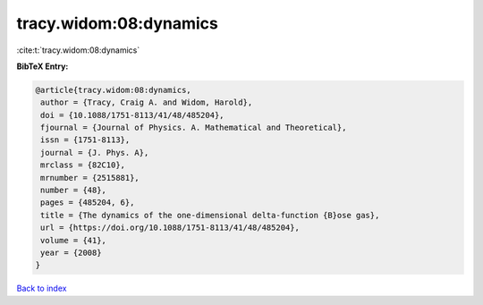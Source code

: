 tracy.widom:08:dynamics
=======================

:cite:t:`tracy.widom:08:dynamics`

**BibTeX Entry:**

.. code-block:: bibtex

   @article{tracy.widom:08:dynamics,
    author = {Tracy, Craig A. and Widom, Harold},
    doi = {10.1088/1751-8113/41/48/485204},
    fjournal = {Journal of Physics. A. Mathematical and Theoretical},
    issn = {1751-8113},
    journal = {J. Phys. A},
    mrclass = {82C10},
    mrnumber = {2515881},
    number = {48},
    pages = {485204, 6},
    title = {The dynamics of the one-dimensional delta-function {B}ose gas},
    url = {https://doi.org/10.1088/1751-8113/41/48/485204},
    volume = {41},
    year = {2008}
   }

`Back to index <../By-Cite-Keys.rst>`_
